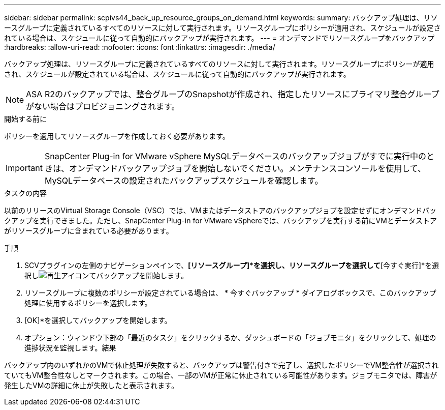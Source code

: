 ---
sidebar: sidebar 
permalink: scpivs44_back_up_resource_groups_on_demand.html 
keywords:  
summary: バックアップ処理は、リソースグループに定義されているすべてのリソースに対して実行されます。リソースグループにポリシーが適用され、スケジュールが設定されている場合は、スケジュールに従って自動的にバックアップが実行されます。 
---
= オンデマンドでリソースグループをバックアップ
:hardbreaks:
:allow-uri-read: 
:nofooter: 
:icons: font
:linkattrs: 
:imagesdir: ./media/


[role="lead"]
バックアップ処理は、リソースグループに定義されているすべてのリソースに対して実行されます。リソースグループにポリシーが適用され、スケジュールが設定されている場合は、スケジュールに従って自動的にバックアップが実行されます。


NOTE: ASA R2のバックアップでは、整合グループのSnapshotが作成され、指定したリソースにプライマリ整合グループがない場合はプロビジョニングされます。

.開始する前に
ポリシーを適用してリソースグループを作成しておく必要があります。


IMPORTANT: SnapCenter Plug-in for VMware vSphere MySQLデータベースのバックアップジョブがすでに実行中のときは、オンデマンドバックアップジョブを開始しないでください。メンテナンスコンソールを使用して、MySQLデータベースの設定されたバックアップスケジュールを確認します。

.タスクの内容
以前のリリースのVirtual Storage Console（VSC）では、VMまたはデータストアのバックアップジョブを設定せずにオンデマンドバックアップを実行できました。ただし、SnapCenter Plug-in for VMware vSphereでは、バックアップを実行する前にVMとデータストアがリソースグループに含まれている必要があります。

.手順
. SCVプラグインの左側のナビゲーションペインで、*[リソースグループ]*を選択し、リソースグループを選択して*[今すぐ実行]*を選択しimage:scpivs44_image38.png["再生アイコン"]てバックアップを開始します。
. リソースグループに複数のポリシーが設定されている場合は、 * 今すぐバックアップ * ダイアログボックスで、このバックアップ処理に使用するポリシーを選択します。
. [OK]*を選択してバックアップを開始します。
. オプション：ウィンドウ下部の「最近のタスク」をクリックするか、ダッシュボードの「ジョブモニタ」をクリックして、処理の進捗状況を監視します。結果


バックアップ内のいずれかのVMで休止処理が失敗すると、バックアップは警告付きで完了し、選択したポリシーでVM整合性が選択されていてもVM整合性なしとマークされます。この場合、一部のVMが正常に休止されている可能性があります。ジョブモニタでは、障害が発生したVMの詳細に休止が失敗したと表示されます。

